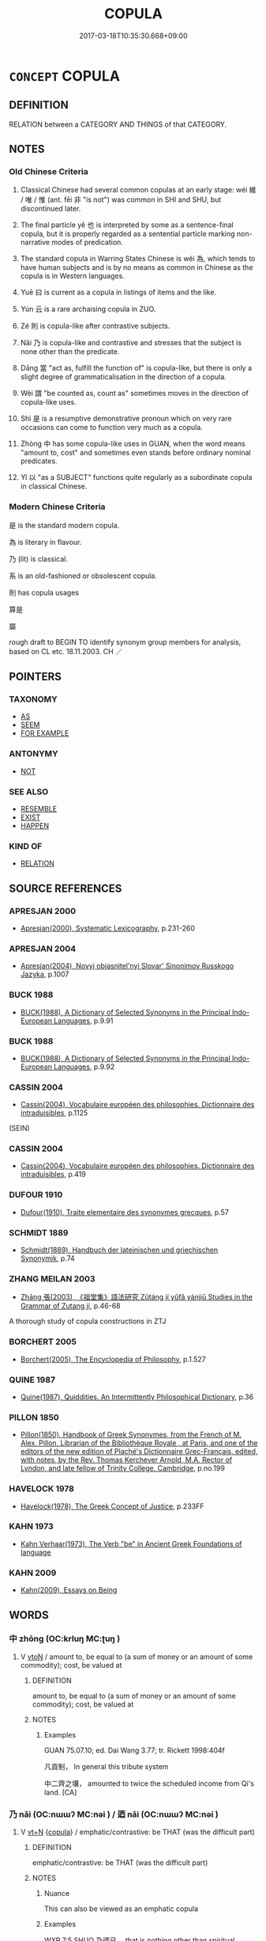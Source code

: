 # -*- mode: mandoku-tls-view -*-
#+TITLE: COPULA
#+DATE: 2017-03-18T10:35:30.668+09:00        
#+STARTUP: content
* =CONCEPT= COPULA
:PROPERTIES:
:CUSTOM_ID: uuid-418ea48e-b91f-4303-8076-be3ca87f9da5
:TR_ZH: 繫詞
:TR_OCH: 維
:END:
** DEFINITION

RELATION between a CATEGORY AND THINGS of that CATEGORY.

** NOTES

*** Old Chinese Criteria
1. Classical Chinese had several common copulas at an early stage: wéi 維 / 唯 / 惟 (ant. fēi 非 "is not") was common in SHI and SHU, but discontinued later.

2. The final particle yě 也 is interpreted by some as a sentence-final copula, but it is properly regarded as a sentential particle marking non-narrative modes of predication.

3. The standard copula in Warring States Chinese is wéi 為, which tends to have human subjects and is by no means as common in Chinese as the copula is in Western languages.

4. Yuē 曰 is current as a copula in listings of items and the like.

5. Yún 云 is a rare archaising copula in ZUO.

6. Zé 則 is copula-like after contrastive subjects.

7. Nǎi 乃 is copula-like and contrastive and stresses that the subject is none other than the predicate.

8. Dāng 當 "act as, fulfill the function of" is copula-like, but there is only a slight degree of grammaticalisation in the direction of a copula.

9. Wèi 謂 "be counted as, count as" sometimes moves in the direction of copula-like uses.

10. Shì 是 is a resumptive demonstrative pronoun which on very rare occasions can come to function very much as a copula.

11. Zhòng 中 has some copula-like uses in GUAN, when the word means "amount to, cost" and sometimes even stands before ordinary nominal predicates.

12. Yǐ 以 "as a SUBJECT" functions quite regularly as a subordinate copula in classical Chinese.

*** Modern Chinese Criteria
是 is the standard modern copula.

為 is literary in flavour.

乃 (lit) is classical.

系 is an old-fashioned or obsolescent copula.

則 has copula usages

算是

屬

rough draft to BEGIN TO identify synonym group members for analysis, based on CL etc. 18.11.2003. CH ／

** POINTERS
*** TAXONOMY
 - [[tls:concept:AS][AS]]
 - [[tls:concept:SEEM][SEEM]]
 - [[tls:concept:FOR EXAMPLE][FOR EXAMPLE]]

*** ANTONYMY
 - [[tls:concept:NOT][NOT]]

*** SEE ALSO
 - [[tls:concept:RESEMBLE][RESEMBLE]]
 - [[tls:concept:EXIST][EXIST]]
 - [[tls:concept:HAPPEN][HAPPEN]]

*** KIND OF
 - [[tls:concept:RELATION][RELATION]]

** SOURCE REFERENCES
*** APRESJAN 2000
 - [[cite:APRESJAN-2000][Apresjan(2000), Systematic Lexicography]], p.231-260

*** APRESJAN 2004
 - [[cite:APRESJAN-2004][Apresjan(2004), Novyj objasnitel'nyj Slovar' Sinonimov Russkogo Jazyka]], p.1007

*** BUCK 1988
 - [[cite:BUCK-1988][BUCK(1988), A Dictionary of Selected Synonyms in the Principal Indo-European Languages]], p.9.91

*** BUCK 1988
 - [[cite:BUCK-1988][BUCK(1988), A Dictionary of Selected Synonyms in the Principal Indo-European Languages]], p.9.92

*** CASSIN 2004
 - [[cite:CASSIN-2004][Cassin(2004), Vocabulaire européen des philosophies. Dictionnaire des intraduisibles]], p.1125
 (SEIN)
*** CASSIN 2004
 - [[cite:CASSIN-2004][Cassin(2004), Vocabulaire européen des philosophies. Dictionnaire des intraduisibles]], p.419

*** DUFOUR 1910
 - [[cite:DUFOUR-1910][Dufour(1910), Traite elementaire des synonymes grecques]], p.57

*** SCHMIDT 1889
 - [[cite:SCHMIDT-1889][Schmidt(1889), Handbuch der lateinischen und griechischen Synonymik]], p.74

*** ZHANG MEILAN 2003
 - [[cite:ZHANG-MEILAN-2003][Zhāng 張(2003), 《祖堂集》語法研究 Zǔtáng jí yǔfǎ yánjiū Studies in the Grammar of Zutang ji]], p.46-68


A thorough study of copula constructions in ZTJ

*** BORCHERT 2005
 - [[cite:BORCHERT-2005][Borchert(2005), The Encyclopedia of Philosophy]], p.1.527

*** QUINE 1987
 - [[cite:QUINE-1987][Quine(1987), Quiddities. An Intermittently Philosophical Dictionary]], p.36

*** PILLON 1850
 - [[cite:PILLON-1850][Pillon(1850), Handbook of Greek Synonymes, from the French of M. Alex. Pillon, Librarian of the Bibliothèque Royale , at Paris, and one of the editors of the new edition of Plaché's Dictionnaire Grec-Français, edited, with notes, by the Rev. Thomas Kerchever Arnold, M.A. Rector of Lyndon, and late fellow of Trinity College, Cambridge]], p.no.199

*** HAVELOCK 1978
 - [[cite:HAVELOCK-1978][Havelock(1978), The Greek Concept of Justice]], p.233FF

*** KAHN 1973
 - [[cite:KAHN-1973][Kahn Verhaar(1973), The Verb "be" in Ancient Greek Foundations of language]]
*** KAHN 2009
 - [[cite:KAHN-2009][Kahn(2009), Essays on Being]]
** WORDS
   :PROPERTIES:
   :VISIBILITY: children
   :END:
*** 中 zhōng (OC:krluŋ MC:ʈuŋ )
:PROPERTIES:
:CUSTOM_ID: uuid-e9dbd9dd-1601-40d4-90a5-f5b78ad201f6
:Char+: 中(2,3/4) 
:GY_IDS+: uuid-d54c0f55-4499-4b3a-a808-4d48f39d29b7
:PY+: zhōng     
:OC+: krluŋ     
:MC+: ʈuŋ     
:END: 
**** V [[tls:syn-func::#uuid-fbfb2371-2537-4a99-a876-41b15ec2463c][vtoN]] / amount to, be equal to (a sum of money or an amount of some commodity); cost, be valued at
:PROPERTIES:
:CUSTOM_ID: uuid-21496902-2329-4392-a36c-107cd738957e
:WARRING-STATES-CURRENCY: 3
:END:
****** DEFINITION

amount to, be equal to (a sum of money or an amount of some commodity); cost, be valued at

****** NOTES

******* Examples
GUAN 75.07.10; ed. Dai Wang 3.77; tr. Rickett 1998:404f

 凡貢制， In general this tribute system 

 中二齊之壤， amounted to twice the scheduled income from Qi's land. [CA]

*** 乃 nǎi (OC:nɯɯʔ MC:nəi ) / 迺 nǎi (OC:nɯɯʔ MC:nəi )
:PROPERTIES:
:CUSTOM_ID: uuid-d3a10e05-b980-49d0-a5c7-0f33138acee6
:Char+: 乃(4,1/2) 
:Char+: 迺(162,6/10) 
:GY_IDS+: uuid-c2a874a5-484c-427c-9eda-9751bd03d05f
:PY+: nǎi     
:OC+: nɯɯʔ     
:MC+: nəi     
:GY_IDS+: uuid-3730f82e-1781-453b-8498-1f034f756ee1
:PY+: nǎi     
:OC+: nɯɯʔ     
:MC+: nəi     
:END: 
**** V [[tls:syn-func::#uuid-c87f5e8b-6512-404d-84b2-9e99a85aa28e][vt+N]] {[[tls:sem-feat::#uuid-52f9b87c-5688-4b46-b992-a5fb0bf27fb9][copula]]} / emphatic/contrastive: be THAT (was the difficult part)
:PROPERTIES:
:CUSTOM_ID: uuid-0b298dc2-5997-4f22-9723-d04dcbb0f894
:WARRING-STATES-CURRENCY: 4
:END:
****** DEFINITION

emphatic/contrastive: be THAT (was the difficult part)

****** NOTES

******* Nuance
This can also be viewed as an emphatic copula

******* Examples
WXP 7:5 SHUO 乃德已。 that is nothing other than spiritual power0[CA]

**** V [[tls:syn-func::#uuid-c87f5e8b-6512-404d-84b2-9e99a85aa28e][vt+N]] {[[tls:sem-feat::#uuid-52f9b87c-5688-4b46-b992-a5fb0bf27fb9][copula]]} / be none other than N(PRED)
:PROPERTIES:
:CUSTOM_ID: uuid-bc3c5ce9-0fd4-4c00-9ec3-d857fb76a21d
:WARRING-STATES-CURRENCY: 3
:END:
****** DEFINITION

be none other than N(PRED)

****** NOTES

*** 也 yě (OC:lalʔ MC:jɣɛ )
:PROPERTIES:
:CUSTOM_ID: uuid-be84e9e9-5076-4ed6-940a-388ea3f1fe92
:Char+: 也(5,2/3) 
:GY_IDS+: uuid-208b48d4-5b38-4edb-8418-80f4dcff11e3
:PY+: yě     
:OC+: lalʔ     
:MC+: jɣɛ     
:END: 
*** 云 yún (OC:ɢun MC:ɦi̯un )
:PROPERTIES:
:CUSTOM_ID: uuid-57ac0da2-2ac4-49c0-8053-84c09801caf1
:Char+: 云(7,2/4) 
:GY_IDS+: uuid-32021026-3e9b-46d7-967b-a3563b36310b
:PY+: yún     
:OC+: ɢun     
:MC+: ɦi̯un     
:END: 
**** V [[tls:syn-func::#uuid-c87f5e8b-6512-404d-84b2-9e99a85aa28e][vt+N]] {[[tls:sem-feat::#uuid-52f9b87c-5688-4b46-b992-a5fb0bf27fb9][copula]]} / be
:PROPERTIES:
:CUSTOM_ID: uuid-b444a1cf-fd74-4559-af22-bdf1b27aa4df
:WARRING-STATES-CURRENCY: 1
:END:
****** DEFINITION

be

****** NOTES

******* Examples
ZUO Xi 15.4 (645 B.C.); Ya2ng Bo2ju4n 354; Wa2ng Sho3uqia1n et al. 248; tr. Watson 1989:31

 歲云秋矣， The year is now in the season of autumn.[CA]

*** 以 yǐ (OC:k-lɯʔ MC:jɨ )
:PROPERTIES:
:CUSTOM_ID: uuid-d7d85571-2896-414f-bf5a-9c974522da14
:Char+: 以(9,3/5) 
:GY_IDS+: uuid-4a877402-3023-41b9-8e4b-e2d63ebfa81c
:PY+: yǐ     
:OC+: k-lɯʔ     
:MC+: jɨ     
:END: 
**** V [[tls:syn-func::#uuid-b8ac60f5-afa7-4bca-925c-c6f6a1ba2476][vt+N.adV]] {[[tls:sem-feat::#uuid-52f9b87c-5688-4b46-b992-a5fb0bf27fb9][copula]]} / as a (e.g. single ruler to govern many subjects) (to V)
:PROPERTIES:
:CUSTOM_ID: uuid-55d93838-aad4-4051-9aa3-60731484cb91
:WARRING-STATES-CURRENCY: 4
:END:
****** DEFINITION

as a (e.g. single ruler to govern many subjects) (to V)

****** NOTES

******* Examples
LH 1; Liu 1990:1; Beida; Yang 1999:xxx; Zheng 1999: xxx; Guizhou 1998: xxx; tr. Forke 1: 3

 或以大才從於小才； in other cases, men of great talent follow the path of men of slight talent;[CA]

*** 作 zuò (OC:tsaaɡs MC:tsuo̝ ) / 作 zuò (OC:tsaals MC:tsɑ ) / 作 zuò (OC:tsaaɡ MC:tsɑk )
:PROPERTIES:
:CUSTOM_ID: uuid-d10aa327-3b22-435c-818f-ff4fa8427792
:Char+: 作(9,5/7) 
:Char+: 作(9,5/7) 
:Char+: 作(9,5/7) 
:GY_IDS+: uuid-c81a15c3-fcb3-4996-84e3-e5292c311a46
:PY+: zuò     
:OC+: tsaaɡs     
:MC+: tsuo̝     
:GY_IDS+: uuid-0ca6b132-b2ae-40a5-a2eb-0dae3e377c2c
:PY+: zuò     
:OC+: tsaals     
:MC+: tsɑ     
:GY_IDS+: uuid-9981b499-e76d-4584-b00b-bca7ffd09161
:PY+: zuò     
:OC+: tsaaɡ     
:MC+: tsɑk     
:END: 
**** V [[tls:syn-func::#uuid-c87f5e8b-6512-404d-84b2-9e99a85aa28e][vt+N]] {[[tls:sem-feat::#uuid-52f9b87c-5688-4b46-b992-a5fb0bf27fb9][copula]]} / become, come to be, come to act as, come to fill the role as
:PROPERTIES:
:CUSTOM_ID: uuid-e7e8edcd-74e4-4a78-a025-11df4caf919b
:WARRING-STATES-CURRENCY: 3
:END:
****** DEFINITION

become, come to be, come to act as, come to fill the role as

****** NOTES

**** V [[tls:syn-func::#uuid-c87f5e8b-6512-404d-84b2-9e99a85aa28e][vt+N]] / act as; be; be regarded as; have as attribute; have as feature
:PROPERTIES:
:CUSTOM_ID: uuid-a4c8fb6f-3b9a-417a-8437-f9216bfd361b
:END:
****** DEFINITION

act as; be; be regarded as; have as attribute; have as feature

****** NOTES

**** V [[tls:syn-func::#uuid-dd717b3f-0c98-4de8-bac6-2e4085805ef1][vt+V/0/]] {[[tls:sem-feat::#uuid-a24260a1-0410-4d64-acde-5967b1bef725][intensitive]]} / count as being V; be regarded as being V; become V
:PROPERTIES:
:CUSTOM_ID: uuid-4ee74e06-67b7-4b2a-aa04-4be42314c273
:END:
****** DEFINITION

count as being V; be regarded as being V; become V

****** NOTES

**** V [[tls:syn-func::#uuid-f918c0e3-c419-49f1-a5e9-443387ef0d67][vtoN1.postN2]] / N2 regarded as N1; N2 counted as being N1
:PROPERTIES:
:CUSTOM_ID: uuid-5293f9ba-e7ae-4096-a970-88fe1cb50af9
:END:
****** DEFINITION

N2 regarded as N1; N2 counted as being N1

****** NOTES

**** V [[tls:syn-func::#uuid-15d1678a-ea15-4e9c-a381-75b2f8531623][vtoN.postadV]] / V and become/be N   喚作
:PROPERTIES:
:CUSTOM_ID: uuid-9ea96a91-ee1a-4402-a3af-d81f97881e5f
:END:
****** DEFINITION

V and become/be N   喚作

****** NOTES

*** 係 xì (OC:keeɡs MC:kei )
:PROPERTIES:
:CUSTOM_ID: uuid-b1a1434b-1876-4f61-9348-3ad6a39d3ac9
:Char+: 係(9,7/9) 
:GY_IDS+: uuid-536ca9f0-9005-4627-b64e-0c2385d93ce6
:PY+: xì     
:OC+: keeɡs     
:MC+: kei     
:END: 
**** V [[tls:syn-func::#uuid-c87f5e8b-6512-404d-84b2-9e99a85aa28e][vt+N]] {[[tls:sem-feat::#uuid-d38862b4-ef7d-49c3-bf83-bbf15eea7fe5][disjunction]]} / CHRISTIAN CHINESE: be it N1 OR be it N2
:PROPERTIES:
:CUSTOM_ID: uuid-ba672b0f-df42-448c-8a18-b84b2acb18dd
:END:
****** DEFINITION

CHRISTIAN CHINESE: be it N1 OR be it N2

****** NOTES

*** 則 zé (OC:skɯɯɡ MC:tsək )
:PROPERTIES:
:CUSTOM_ID: uuid-bb09c8fb-f26c-4508-967c-804e7d55f64a
:Char+: 則(18,7/9) 
:GY_IDS+: uuid-5091e606-89b0-4628-8f27-38ab1d7dacc5
:PY+: zé     
:OC+: skɯɯɡ     
:MC+: tsək     
:END: 
****  [[tls:syn-func::#uuid-e95856d3-98ac-406d-8c1e-b06b251e0011][padS.postN{TOP}]] {[[tls:sem-feat::#uuid-03d40aba-0460-467e-a915-123812b348a5][contrastive]]} / as for the N, S applies 則君地生焉
:PROPERTIES:
:CUSTOM_ID: uuid-601071ae-a16f-4ae2-92cc-fee28ebf5e6a
:END:
****** DEFINITION

as for the N, S applies 則君地生焉

****** NOTES

**** P [[tls:syn-func::#uuid-02ea996e-b723-4e17-bb7c-4956bd4873d9][padV.postN{SUBJ}]] {[[tls:sem-feat::#uuid-03d40aba-0460-467e-a915-123812b348a5][contrastive]]} / contrastive particle after subject: 我則不德"it was our party that was less than virtuous"
:PROPERTIES:
:CUSTOM_ID: uuid-2702b442-a12b-4b65-9d81-9eafe437f452
:WARRING-STATES-CURRENCY: 3
:END:
****** DEFINITION

contrastive particle after subject: 我則不德"it was our party that was less than virtuous"

****** NOTES

******* Nuance
Contrastive copula.

******* Examples
ZUO Xuan 12.2.29 (597 B.C.); Ya2ng Bo2ju4n 731; Wa2ng Sho3uqia1n 534; tr. Watson 1989:91; revised tr. CH 

 我則不德， Now it is our party who have been less than virtuous[CA]

**** P [[tls:syn-func::#uuid-02ea996e-b723-4e17-bb7c-4956bd4873d9][padV.postN{SUBJ}]] {[[tls:sem-feat::#uuid-a24260a1-0410-4d64-acde-5967b1bef725][intensitive]]} / intensifying particle after subject: "is indeed" [DS]
:PROPERTIES:
:CUSTOM_ID: uuid-2b8bfc2a-6e71-4239-a3ff-5697decfed6e
:END:
****** DEFINITION

intensifying particle after subject: "is indeed" [DS]

****** NOTES

**** V [[tls:syn-func::#uuid-fbfb2371-2537-4a99-a876-41b15ec2463c][vtoN]] {[[tls:sem-feat::#uuid-52f9b87c-5688-4b46-b992-a5fb0bf27fb9][copula]]} / be, refer to, be the same as, be an equivalent of (as copula often expressing identity)
:PROPERTIES:
:CUSTOM_ID: uuid-6ad26e7a-1588-4e85-87f2-2a958acc64bf
:END:
****** DEFINITION

be, refer to, be the same as, be an equivalent of (as copula often expressing identity)

****** NOTES

*** 即 jí (OC:tsɯɡ MC:tsɨk )
:PROPERTIES:
:CUSTOM_ID: uuid-4a3a3f40-3f47-4a81-977e-18d83c167a8e
:Char+: 即(26,5/7) 
:GY_IDS+: uuid-9c207839-c526-42a5-bbd1-48637a0927c8
:PY+: jí     
:OC+: tsɯɡ     
:MC+: tsɨk     
:END: 
**** SOURCE REFERENCES
***** ANDERL 2004B
 - [[cite:ANDERL-2004B][Anderl(2004), Studies in the Language of Zǔtáng jí 祖堂集]], p.475-477


Seemingly ji2 即 can function independently similar to a copula, 'be the same as' in the 

pattern VP(X) + ji2 即 (COP) + VP(Y):



ZTJ 1.106,01; WU: 64

“會即不會，

hui4 ji2 bu4 hui4

understand/COP?/NEG/understand

"To understand is the same as not to understand 

疑即不疑。” 

yi2 ji2 bu4 yi2

doubt/COP?/NEG/doubt

and to doubt is the same as not to doubt."



Pattern ji2 即 (COP) + NP(X) + ji2 即 (COP) + NP(Y) "NP(X) is the same as NP(Y)"



ZTJ 1.119; WU: 74

“即心即佛。”

ji2 xi1n ji2 fo2

COP/mind/COP/buddha 

"This very mind is the Buddha."



Is there any difference of the phrase above to the phrase shi4 xi1n shi4 Fo2 是心是佛? (ZTJ 1.078; WU: 50)

Syntactically the following phrase is much clearer: 

zi4 xi1n shi4 Fo2 自心是佛 "[one's] own mind is Buddha" (ZTJ 1.096; WU: 59)

The phrase has the pattern NP + COP + NP. To make the matter even more complicated there are also the following phrases:

即心是佛 "This very mind is the Buddha" (ZTJ 1.132; WU: 81)

此心即是佛心 "This mind [of yours] is the very Buddha-mind." (ZTJ 4.033; WU: 304) 

Judging from the contexts of the above phrases, the meanings seem to be identical. It does not seem likely that the speaker/narrator wants to convey any subtle semantic differences by using these various constructions. The message is the same: one掇 own mind is nothing else than the mind of the Buddha (i.e. there is no need to search for an external Buddha). Are all those examples above merely cases of variatio?1276 The examples are semantically identical but syntactically different. 

There are the following constructions: 

NP + COP + NP (自心是佛)

NP + COP-COP + NP (此心即是佛心) 

NPRO.DEM + NP + COP + NP (是心是佛)1277

But what about the phrase 即心是佛? 

Ji2 is not common as demonstrative pronoun but the structure is identical to the phrase 是心是佛. One possible explanation for this phenomenon is that ji2 即, after having become commonly used as copula functioning similar to shi4, occasionally also filled other functions of shi4 (like the one of a demonstrative pronoun). Maybe this is a strange case of analogy. [However, there remain many questions (of course also the problem concerning the relationship between demonstrative shi4 and copula shi4) which cannot be treated here sufficiently. But I think that variatio probably plays an important role in the usage of different copula constructions. ]



Pattern ji2 即 (COP) + NP(X) + shi4 是 (COP) + NP(Y) 'NP(X) is the same as NP(Y)'



ZTJ 1.092; WU: 58

”今居韶州曹溪山， 'He now dwells at Mt. Ca2oxi1 in Sha2o province,

示悟眾生即心是佛。“ instructing and enlightening the living beings to the fact that the very mind is the Buddha.'



Pattern NP(X) + ji2 即 (COP) + NP(Y) + shi4 是 (COP) 'NP(X) is NP(Y)'



Here an interpretation of ji2 as conjuction preceding the subject is possible:

ZTJ 1.102; WU: 62

“欲識四祖， 'If you want to get to know the Fourth Patriarch -

即吾身是。” 

ji2 wu2-she1n shi4

CONJ?/NPRO1SG/body/COP

that's who I am.'



However, the example below makes the above interpretation as conjunction doubtful because ji2 cannot be interpreted in this way in the following structurally identical example:

1134) ZTJ 4.085,06; WU: 335

“如何是佛？” "How is Buddha?"

馬師云： Master Ma3[zu3]4 said:

“即汝心是。” "He is nothing else than your mind/[He] is your very mind."

**** V [[tls:syn-func::#uuid-14f919a2-1f54-4dce-9660-f01f6d136a7e][vt{COP}+N1.vt{COP}+N2]] {[[tls:sem-feat::#uuid-5ae85a4e-5823-417b-b04f-58d7d9f263f5][emphatic]]} / 即+N1+即+N2: it is N1 which is N2 > the very N1 is N2, N1 is identical with N2
:PROPERTIES:
:CUSTOM_ID: uuid-bff1908d-d747-483e-a956-c1c2ac31b8d7
:END:
****** DEFINITION

即+N1+即+N2: it is N1 which is N2 > the very N1 is N2, N1 is identical with N2

****** NOTES

**** V [[tls:syn-func::#uuid-c87f5e8b-6512-404d-84b2-9e99a85aa28e][vt+N]] {[[tls:sem-feat::#uuid-52f9b87c-5688-4b46-b992-a5fb0bf27fb9][copula]]} / be, be like
:PROPERTIES:
:CUSTOM_ID: uuid-08adc76a-1a25-4be5-96ac-f3bca82abc5d
:END:
****** DEFINITION

be, be like

****** NOTES

**** V [[tls:syn-func::#uuid-fbfb2371-2537-4a99-a876-41b15ec2463c][vtoN]] {[[tls:sem-feat::#uuid-23be292a-ae29-42d0-930f-4c4e2cbd53b9][identical]]} / to be none other than 即+NP+是
:PROPERTIES:
:CUSTOM_ID: uuid-6f857872-5e59-41d2-ac98-d4e88fd2401a
:END:
****** DEFINITION

to be none other than 即+NP+是

****** NOTES

*** 叀 
:PROPERTIES:
:CUSTOM_ID: uuid-9ff74d5b-4879-41aa-8126-3dc3caf07292
:Char+: 叀(28,6/8) 
:END: 
****  [[tls:syn-func::#uuid-c9ed9425-b8d6-4d8f-8d5c-9383afa9f579][vt0+N.adS]] / OBI: It should be/is at the time N that S;
:PROPERTIES:
:CUSTOM_ID: uuid-2651b602-9ad2-41a2-b6f4-3603d1689b0f
:END:
****** DEFINITION

OBI: It should be/is at the time N that S;

****** NOTES

****  [[tls:syn-func::#uuid-4d2096c6-3f6a-4963-84cb-b97faab67010][vt0+N.+V]] / OBI: It is N that should V or V-s
:PROPERTIES:
:CUSTOM_ID: uuid-78006290-7a94-4295-a47b-15248cc164c9
:END:
****** DEFINITION

OBI: It is N that should V or V-s

****** NOTES

**** V [[tls:syn-func::#uuid-c87f5e8b-6512-404d-84b2-9e99a85aa28e][vt+N]] / be N (emphatic)
:PROPERTIES:
:CUSTOM_ID: uuid-a26659ef-cdf8-495c-ac8e-b33299ad1fc6
:END:
****** DEFINITION

be N (emphatic)

****** NOTES

****  [[tls:syn-func::#uuid-b9ce2441-6406-49e9-aaf8-55ddc7da5691][vt+N{OBJ}(.adVt)]] / it is the N that the SUBJECT Vt-s
:PROPERTIES:
:CUSTOM_ID: uuid-93b1479d-6e5b-4bc0-bcf9-25b5e50499de
:END:
****** DEFINITION

it is the N that the SUBJECT Vt-s

****** NOTES

**** P [[tls:syn-func::#uuid-02ea996e-b723-4e17-bb7c-4956bd4873d9][padV.postN{SUBJ}]] {[[tls:sem-feat::#uuid-5ae85a4e-5823-417b-b04f-58d7d9f263f5][emphatic]]} / It is the SUBJECT that V-s
:PROPERTIES:
:CUSTOM_ID: uuid-a124b067-1de1-4219-92f1-2c4e62f4891a
:END:
****** DEFINITION

It is the SUBJECT that V-s

****** NOTES

*** 名 míng (OC:meŋ MC:miɛŋ )
:PROPERTIES:
:CUSTOM_ID: uuid-8c463b23-d36a-49bd-a353-c7e7ee4d09e6
:Char+: 名(30,3/6) 
:GY_IDS+: uuid-77602c86-40da-4f12-85e3-aa0b39b57181
:PY+: míng     
:OC+: meŋ     
:MC+: miɛŋ     
:END: 
**** V [[tls:syn-func::#uuid-a88373b1-e226-4598-9cb9-30a862b45b9f][vtoN1.postadN2]] / be called>  who is called; who is known known as
:PROPERTIES:
:CUSTOM_ID: uuid-7f6e8630-1c4c-45ae-be64-ebdbb53d11ab
:END:
****** DEFINITION

be called>  who is called; who is known known as

****** NOTES

*** 惟 wéi (OC:k-lul MC:ji ) / 唯 wéi (OC:k-lul MC:ji ) / 隹 zhuī (OC:kljul MC:tɕi )
:PROPERTIES:
:CUSTOM_ID: uuid-68105924-889e-4ec5-980d-4f8869aea799
:Char+: 惟(61,8/11) 
:Char+: 唯(30,8/11) 
:Char+: 隹(172,0/8) 
:GY_IDS+: uuid-f940ab13-99ad-4f21-a27e-217dbe012fc5
:PY+: wéi     
:OC+: k-lul     
:MC+: ji     
:GY_IDS+: uuid-da888da1-0d6e-4d5c-a711-60c1c713d85b
:PY+: wéi     
:OC+: k-lul     
:MC+: ji     
:GY_IDS+: uuid-ffc2b7e9-92cc-4c70-8708-127aad6e9727
:PY+: zhuī     
:OC+: kljul     
:MC+: tɕi     
:END: 
**** V [[tls:syn-func::#uuid-c87f5e8b-6512-404d-84b2-9e99a85aa28e][vt+N]] {[[tls:sem-feat::#uuid-52f9b87c-5688-4b46-b992-a5fb0bf27fb9][copula]]} / come to occur at (a certain time)
:PROPERTIES:
:CUSTOM_ID: uuid-b3f791bb-c873-4046-9e74-712489d09d01
:END:
****** DEFINITION

come to occur at (a certain time)

****** NOTES

**** V [[tls:syn-func::#uuid-553fd5b8-d1c8-46d6-89e8-af5a78fa7474][vt+N{SUBJ}.+V{PRED}]] / OBI: be (the SUBJECT which PREDICATES); be the only N who Vs
:PROPERTIES:
:CUSTOM_ID: uuid-31fa22a2-71de-433e-b99c-7db3b1ee43f8
:END:
****** DEFINITION

OBI: be (the SUBJECT which PREDICATES); be the only N who Vs

****** NOTES

**** V [[tls:syn-func::#uuid-c87f5e8b-6512-404d-84b2-9e99a85aa28e][vt+N]] / be N; be N (and none/nothing else)
:PROPERTIES:
:CUSTOM_ID: uuid-2f0af914-4522-4397-bd50-a2da935d4b81
:END:
****** DEFINITION

be N; be N (and none/nothing else)

****** NOTES

****  [[tls:syn-func::#uuid-6f791132-595b-41b5-b70e-461240d31be3][vt0+N.+V/0/]] / it is N that Vs
:PROPERTIES:
:CUSTOM_ID: uuid-d672a09f-fbdc-498e-a4a6-7e76a37a7bd5
:END:
****** DEFINITION

it is N that Vs

****** NOTES

**** V [[tls:syn-func::#uuid-31a92ee6-edc4-4f8b-847c-62f273536fa0][vtpostVt{NEG}]] / be
:PROPERTIES:
:CUSTOM_ID: uuid-2e1320e6-d645-431c-a692-40daa683bc6a
:END:
****** DEFINITION

be

****** NOTES

****  [[tls:syn-func::#uuid-b37b6a61-1584-4cf6-931a-80f9f018d1e1][vt+N.postNPab{S}]] / signify
:PROPERTIES:
:CUSTOM_ID: uuid-93fc40f5-9182-474f-91f6-f4cbb4381e5a
:END:
****** DEFINITION

signify

****** NOTES

**** V [[tls:syn-func::#uuid-dd717b3f-0c98-4de8-bac6-2e4085805ef1][vt+V/0/]] / be the one who V-s
:PROPERTIES:
:CUSTOM_ID: uuid-879825b5-a0d2-44a2-a217-de02a85fef32
:END:
****** DEFINITION

be the one who V-s

****** NOTES

*** 必 bì (OC:piɡ MC:pit )
:PROPERTIES:
:CUSTOM_ID: uuid-0454a8c0-e91e-478b-b0f8-fd82b82c173c
:Char+: 必(61,1/4) 
:GY_IDS+: uuid-25996ba8-1e36-4438-8c90-d9a399341f8e
:PY+: bì     
:OC+: piɡ     
:MC+: pit     
:END: 
**** V [[tls:syn-func::#uuid-27fd0640-6a82-4b7b-b7b0-43fe6137ffb6][vadN{PRED}]] / have to be
:PROPERTIES:
:CUSTOM_ID: uuid-374e3cc0-4943-4edf-a3e5-a02df0897fc1
:END:
****** DEFINITION

have to be

****** NOTES

*** 成 chéng (OC:djeŋ MC:dʑiɛŋ )
:PROPERTIES:
:CUSTOM_ID: uuid-4f941180-679e-479b-891e-c35df386086f
:Char+: 成(62,2/7) 
:GY_IDS+: uuid-267730e0-be39-4e07-8516-1f546c7c591b
:PY+: chéng     
:OC+: djeŋ     
:MC+: dʑiɛŋ     
:END: 
*** 是 shì (OC:ɡljeʔ MC:dʑiɛ )
:PROPERTIES:
:CUSTOM_ID: uuid-8351c92f-4fc5-4c90-a053-5a30f1dbdb0c
:Char+: 是(72,5/9) 
:GY_IDS+: uuid-4342b9fe-7e09-40cb-ad1a-fbf479505d5f
:PY+: shì     
:OC+: ɡljeʔ     
:MC+: dʑiɛ     
:END: 
**** N [[tls:syn-func::#uuid-74ace9ce-3be4-452c-8c91-2323adc6186f][npro]] {[[tls:sem-feat::#uuid-52f9b87c-5688-4b46-b992-a5fb0bf27fb9][copula]]} / is this (compare 是也): becomes emphatic postposed copula
:PROPERTIES:
:CUSTOM_ID: uuid-61de403a-4031-430e-8e80-c350038511d0
:END:
****** DEFINITION

is this (compare 是也): becomes emphatic postposed copula

****** NOTES

**** V [[tls:syn-func::#uuid-9ad59b61-f38f-4a76-8527-96514af5f495][vt(+N)]] / be the contextually determiate N
:PROPERTIES:
:CUSTOM_ID: uuid-e998a423-b8f9-45f1-be90-24acbd8dfd1d
:END:
****** DEFINITION

be the contextually determiate N

****** NOTES

**** V [[tls:syn-func::#uuid-c87f5e8b-6512-404d-84b2-9e99a85aa28e][vt+N]] / be
:PROPERTIES:
:CUSTOM_ID: uuid-e55b85d5-9849-4c59-9db5-b58df380c087
:WARRING-STATES-CURRENCY: 2
:END:
****** DEFINITION

be

****** NOTES

**** V [[tls:syn-func::#uuid-e7635ba3-c025-4704-93f0-ca28bd0b146f][vt+N1.+Vt+N2]] {[[tls:sem-feat::#uuid-3956b329-85df-4d4d-b1be-e6bd70198afe][alternative]]} / is it N1 or is it N2?
:PROPERTIES:
:CUSTOM_ID: uuid-62988990-ef46-4cca-ba06-f5c7af0734e9
:END:
****** DEFINITION

is it N1 or is it N2?

****** NOTES

**** V [[tls:syn-func::#uuid-2037d19a-5025-47a3-8213-544eb032a437][vt+npro.adN]] {[[tls:sem-feat::#uuid-a24260a1-0410-4d64-acde-5967b1bef725][intensitive]]} / intensifying copula preceding certain pronouns in adnominal position, sometimes used contrastive: 是...
:PROPERTIES:
:CUSTOM_ID: uuid-3cb785f6-f7fb-4177-befa-4ae12c0ac0f2
:END:
****** DEFINITION

intensifying copula preceding certain pronouns in adnominal position, sometimes used contrastive: 是我+N1...是你+N2...

****** NOTES

**** V [[tls:syn-func::#uuid-17fcb234-7c76-43e1-9e52-47db48459008][vt+npro.adV]] {[[tls:sem-feat::#uuid-a24260a1-0410-4d64-acde-5967b1bef725][intensitive]]} / intensifying copula preceding certain pronouns, since the intensifying function is often neutralize...
:PROPERTIES:
:CUSTOM_ID: uuid-44e4a586-aafd-4288-b133-776ad00735e1
:END:
****** DEFINITION

intensifying copula preceding certain pronouns, since the intensifying function is often neutralized, 是 is sometimes also regarded as prefix (however, the copula function of 是 is in most cases evident); this function appeared during the Tang(e.g. 是誰，是你，是我，是他，是底，是物)

****** NOTES

**** V [[tls:syn-func::#uuid-dd717b3f-0c98-4de8-bac6-2e4085805ef1][vt+V/0/]] {[[tls:sem-feat::#uuid-a24260a1-0410-4d64-acde-5967b1bef725][intensitive]]} / be V-ing, be of the V kind
:PROPERTIES:
:CUSTOM_ID: uuid-16db1a78-8b18-4bf5-9bd1-590a4af361de
:END:
****** DEFINITION

be V-ing, be of the V kind

****** NOTES

**** V [[tls:syn-func::#uuid-dd717b3f-0c98-4de8-bac6-2e4085805ef1][vt+V/0/]] {[[tls:sem-feat::#uuid-3956b329-85df-4d4d-b1be-e6bd70198afe][alternative]]} / copula as marker of an alternative/disjunction question: 是 A 是 B? Is it A or is it B  是一是二？
:PROPERTIES:
:CUSTOM_ID: uuid-4375bd34-1177-4779-a2ed-70caeb9972cd
:END:
****** DEFINITION

copula as marker of an alternative/disjunction question: 是 A 是 B? Is it A or is it B 

 是一是二？

****** NOTES

**** V [[tls:syn-func::#uuid-dd717b3f-0c98-4de8-bac6-2e4085805ef1][vt+V/0/]] {[[tls:sem-feat::#uuid-d99ae971-35b1-48eb-8a45-a21dde414945][V=passive]]} / be V-ed
:PROPERTIES:
:CUSTOM_ID: uuid-0d6f3d44-b6e0-43ce-8c15-59edfacb4dbd
:END:
****** DEFINITION

be V-ed

****** NOTES

**** V [[tls:syn-func::#uuid-fbfb2371-2537-4a99-a876-41b15ec2463c][vtoN]] {[[tls:sem-feat::#uuid-52f9b87c-5688-4b46-b992-a5fb0bf27fb9][copula]]} / would be
:PROPERTIES:
:CUSTOM_ID: uuid-81a3be2b-02f6-4387-8554-8e7c251c0e0a
:END:
****** DEFINITION

would be

****** NOTES

**** V [[tls:syn-func::#uuid-ccee9f93-d493-43f0-b41f-64aa72876a47][vtoS]] {[[tls:sem-feat::#uuid-a24260a1-0410-4d64-acde-5967b1bef725][intensitive]]} / emphatic copula, giving emphasis to a whole sentence: it is surely the case that... (often with emp...
:PROPERTIES:
:CUSTOM_ID: uuid-42f927b2-f7ba-4c26-b1a7-4b6460ea4430
:END:
****** DEFINITION

emphatic copula, giving emphasis to a whole sentence: it is surely the case that... (often with emphatic sentence final yě 也)

****** NOTES

*** 曰 yuē (OC:ɢʷad MC:ɦi̯ɐt )
:PROPERTIES:
:CUSTOM_ID: uuid-66e0b63a-c7b7-47c9-842d-36690aaad39a
:Char+: 曰(73,0/4) 
:GY_IDS+: uuid-c9c937e3-074a-464a-a478-e0b72fdba4b6
:PY+: yuē     
:OC+: ɢʷad     
:MC+: ɦi̯ɐt     
:END: 
****  [[tls:syn-func::#uuid-808611ff-2787-43f0-aa42-82ba73798ff8][vt+N1.postad N2]] / N2 being N1
:PROPERTIES:
:CUSTOM_ID: uuid-01dc4ad6-0932-4738-9941-53019d67ca7c
:END:
****** DEFINITION

N2 being N1

****** NOTES

**** V [[tls:syn-func::#uuid-c87f5e8b-6512-404d-84b2-9e99a85aa28e][vt+N]] {[[tls:sem-feat::#uuid-52f9b87c-5688-4b46-b992-a5fb0bf27fb9][copula]]} / be; be called; run as follows
:PROPERTIES:
:CUSTOM_ID: uuid-0aedd64a-6fcc-4321-9051-1b8c739ba4c1
:WARRING-STATES-CURRENCY: 3
:END:
****** DEFINITION

be; be called; run as follows

****** NOTES

******* Examples
HF 48.03:07; jiaoshi 155; jishi 1005; jiaozhu 647; shiping 1651

 翳曰詭， Hiding things is to deceive,

70 詭曰易。 to deceive is to change one's regular ways.[CA]

**** V [[tls:syn-func::#uuid-3eaef22c-6bef-4126-93dd-a81945be2058][vt+S]] / run as follows: S
:PROPERTIES:
:CUSTOM_ID: uuid-130fadbc-1a03-4485-b405-7d4c0acc0546
:END:
****** DEFINITION

run as follows: S

****** NOTES

*** 為 wéi (OC:ɢʷal MC:ɦiɛ )
:PROPERTIES:
:CUSTOM_ID: uuid-656c4fa4-395a-4450-a1d7-f93f9bed4770
:Char+: 為(86,5/9) 
:GY_IDS+: uuid-7dd1780c-ee9b-4eaa-af63-c42cb57baf50
:PY+: wéi     
:OC+: ɢʷal     
:MC+: ɦiɛ     
:END: 
**** V [[tls:syn-func::#uuid-c87f5e8b-6512-404d-84b2-9e99a85aa28e][vt+N]] / count as N, be Npr, be an N
:PROPERTIES:
:CUSTOM_ID: uuid-0105a3da-6294-4e25-a790-6b1e42cae371
:WARRING-STATES-CURRENCY: 3
:END:
****** DEFINITION

count as N, be Npr, be an N

****** NOTES

******* Examples
HF 28.02:02; jishi 508; jiaozhu 297; shiping 889

 桀為天子， Jie2 was an emperor,[CA]

**** V [[tls:syn-func::#uuid-c87f5e8b-6512-404d-84b2-9e99a85aa28e][vt+N]] {[[tls:sem-feat::#uuid-52f9b87c-5688-4b46-b992-a5fb0bf27fb9][copula]]} / have oneself VERBed
:PROPERTIES:
:CUSTOM_ID: uuid-9fb02573-f425-4ec9-84ef-a6a10ce13884
:WARRING-STATES-CURRENCY: 5
:END:
****** DEFINITION

have oneself VERBed

****** NOTES

**** V [[tls:syn-func::#uuid-c87f5e8b-6512-404d-84b2-9e99a85aa28e][vt+N]] {[[tls:sem-feat::#uuid-ee80ba53-f7eb-484d-b807-f36f9e0404a7][subjective]]} / be (to someone's mind)
:PROPERTIES:
:CUSTOM_ID: uuid-52c8b4a8-a039-4579-9227-a897a651b8dd
:END:
****** DEFINITION

be (to someone's mind)

****** NOTES

**** V [[tls:syn-func::#uuid-d39c062f-632d-4349-a7cf-422437313dcc][vt+Nm]] {[[tls:sem-feat::#uuid-952dfcdb-78b8-4e57-9d55-b1c8ef279d06][consist of]]} / consist of Nm
:PROPERTIES:
:CUSTOM_ID: uuid-b430264f-39dc-4908-b599-931304367edd
:END:
****** DEFINITION

consist of Nm

****** NOTES

**** V [[tls:syn-func::#uuid-dd717b3f-0c98-4de8-bac6-2e4085805ef1][vt+V/0/]] {[[tls:sem-feat::#uuid-52f9b87c-5688-4b46-b992-a5fb0bf27fb9][copula]]} / be definable as, count as V-ing
:PROPERTIES:
:CUSTOM_ID: uuid-b3385e0b-74df-47d4-a29c-3e2766bf1187
:WARRING-STATES-CURRENCY: 4
:END:
****** DEFINITION

be definable as, count as V-ing

****** NOTES

**** V [[tls:syn-func::#uuid-dd717b3f-0c98-4de8-bac6-2e4085805ef1][vt+V/0/]] {[[tls:sem-feat::#uuid-17037f08-315e-4fd7-9982-14c55a158404][V=comp]]} / be the most V; count as (the most) V 最為大
:PROPERTIES:
:CUSTOM_ID: uuid-b7c4afe9-6426-4047-afd3-1dfb3ada845d
:WARRING-STATES-CURRENCY: 3
:END:
****** DEFINITION

be the most V; count as (the most) V 最為大

****** NOTES

**** V [[tls:syn-func::#uuid-dd717b3f-0c98-4de8-bac6-2e4085805ef1][vt+V/0/]] {[[tls:sem-feat::#uuid-3956b329-85df-4d4d-b1be-e6bd70198afe][alternative]]} / 為...(為)...　is it V1 or V2 (marker of alternative/disjunctive questions) (see also 為當, 為复, and 為是 in...
:PROPERTIES:
:CUSTOM_ID: uuid-cc637859-d479-4551-9a59-255ca7091571
:END:
****** DEFINITION

為...(為)...　is it V1 or V2 (marker of alternative/disjunctive questions) (see also 為當, 為复, and 為是 in this function)

****** NOTES

**** V [[tls:syn-func::#uuid-ced04f27-6f22-4b3a-a2f4-fe609708340d][vtpostadV]] / verbal complement
:PROPERTIES:
:CUSTOM_ID: uuid-30d17bb8-aefd-4e71-9ebd-06cf809c02f1
:END:
****** DEFINITION

verbal complement

****** NOTES

*** 當 dāng (OC:taaŋ MC:tɑŋ )
:PROPERTIES:
:CUSTOM_ID: uuid-42743216-9201-4565-955a-95212ffca679
:Char+: 當(102,8/13) 
:GY_IDS+: uuid-4761ef26-92d1-497a-8a8d-7052c2b86ca2
:PY+: dāng     
:OC+: taaŋ     
:MC+: tɑŋ     
:END: 
**** V [[tls:syn-func::#uuid-dd717b3f-0c98-4de8-bac6-2e4085805ef1][vt+V/0/]] {[[tls:sem-feat::#uuid-d82256cd-a1c1-4a58-b15f-615a92237386][question]]} / copula marking subsequent interrogative sentences referring to the same topic
:PROPERTIES:
:CUSTOM_ID: uuid-3042d5fc-77a7-41f5-8073-0ffd74fb64c3
:END:
****** DEFINITION

copula marking subsequent interrogative sentences referring to the same topic

****** NOTES

**** V [[tls:syn-func::#uuid-f620b923-9ab0-4e40-bf5f-77351d61cbb6][vt+V{NUM}]] / semantically very weak copula-like verb preceding numerals
:PROPERTIES:
:CUSTOM_ID: uuid-9c94a7c3-18dd-46c7-b33d-e9e38b50c2be
:END:
****** DEFINITION

semantically very weak copula-like verb preceding numerals

****** NOTES

**** V [[tls:syn-func::#uuid-fbfb2371-2537-4a99-a876-41b15ec2463c][vtoN]] {[[tls:sem-feat::#uuid-52f9b87c-5688-4b46-b992-a5fb0bf27fb9][copula]]} / play the role of, be; function as
:PROPERTIES:
:CUSTOM_ID: uuid-48adc07c-c062-4a20-a35e-6b7ce62a51b5
:WARRING-STATES-CURRENCY: 3
:END:
****** DEFINITION

play the role of, be; function as

****** NOTES

******* Examples
HF 44.07:02; jiaoshi 235; jishi 919; jiaozhu 601; shiping 1527f

 有臣如此， If there are ministers like this

 雖當聖王尚恐奪之， then even a sage king will still be afraid to be deprived of his position,[CA]

*** 維 wéi (OC:k-lul MC:ji )
:PROPERTIES:
:CUSTOM_ID: uuid-2acc09dc-0c54-488f-ad2f-c7d6afbf17d2
:Char+: 維(120,8/14) 
:GY_IDS+: uuid-cd73dc35-7322-425b-8161-36b63618d82d
:PY+: wéi     
:OC+: k-lul     
:MC+: ji     
:END: 
**** V [[tls:syn-func::#uuid-c87f5e8b-6512-404d-84b2-9e99a85aa28e][vt+N]] {[[tls:sem-feat::#uuid-52f9b87c-5688-4b46-b992-a5fb0bf27fb9][copula]]} / to be  (only)
:PROPERTIES:
:CUSTOM_ID: uuid-c6f3ed71-92e1-44d9-8bc1-18554bed7aa5
:END:
****** DEFINITION

to be  (only)

****** NOTES

******* Examples
SHI 092.1 維予與女。 there are only you and I; [CA]

SHI 163.2 我馬維駒， 2. My horses are colts;

*** 謂 wèi (OC:ɢuds MC:ɦɨi )
:PROPERTIES:
:CUSTOM_ID: uuid-58a45c82-287a-43f1-ae6c-bcf6e70634d3
:Char+: 謂(149,9/16) 
:GY_IDS+: uuid-9990c2a1-0455-4bba-8bee-9ca94b7a97ce
:PY+: wèi     
:OC+: ɢuds     
:MC+: ɦɨi     
:END: 
**** V [[tls:syn-func::#uuid-c87f5e8b-6512-404d-84b2-9e99a85aa28e][vt+N]] {[[tls:sem-feat::#uuid-52f9b87c-5688-4b46-b992-a5fb0bf27fb9][copula]]} / be reckoned to be; be considered to be a matter ofbe called; be addressed as; be labeled as
:PROPERTIES:
:CUSTOM_ID: uuid-a1569e0b-e3d4-431d-9c7d-5ae053a8d7f6
:WARRING-STATES-CURRENCY: 3
:END:
****** DEFINITION

be reckoned to be; be considered to be a matter of

be called; be addressed as; be labeled as

****** NOTES

******* Examples
HF 44.01:01; jiaoshi 231; jishi 913; jiaozhu 595; shiping 1522; Liao 2.216; m489

 凡治之大者， In general the most important thing about government

 非謂其賞罰之當也。 is not that rewards and punishments are adequate.[CA]

*** 造 zào (OC:sɡuuʔ MC:dzɑu )
:PROPERTIES:
:CUSTOM_ID: uuid-86a28725-182c-4932-a345-44942b848709
:Char+: 造(162,7/11) 
:GY_IDS+: uuid-68cdab22-fbe1-497d-ab66-2003a9e87f51
:PY+: zào     
:OC+: sɡuuʔ     
:MC+: dzɑu     
:END: 
**** V [[tls:syn-func::#uuid-fbfb2371-2537-4a99-a876-41b15ec2463c][vtoN]] {[[tls:sem-feat::#uuid-52f9b87c-5688-4b46-b992-a5fb0bf27fb9][copula]]} / exist as, become, act as
:PROPERTIES:
:CUSTOM_ID: uuid-4f12d9be-5b47-496d-b6e5-19ee6d5d3ac2
:END:
****** DEFINITION

exist as, become, act as

****** NOTES

*** 乃是 nǎishì (OC:nɯɯʔ ɡljeʔ MC:nəi dʑiɛ )
:PROPERTIES:
:CUSTOM_ID: uuid-0bdb1b8a-11f5-4a73-be53-927319a10284
:Char+: 乃(4,1/2) 是(72,5/9) 
:GY_IDS+: uuid-c2a874a5-484c-427c-9eda-9751bd03d05f uuid-4342b9fe-7e09-40cb-ad1a-fbf479505d5f
:PY+: nǎi shì    
:OC+: nɯɯʔ ɡljeʔ    
:MC+: nəi dʑiɛ    
:END: 
**** V [[tls:syn-func::#uuid-09ad7864-29f1-412b-bd46-2c2354035898][VPt+N]] / be none other than; be very much an N
:PROPERTIES:
:CUSTOM_ID: uuid-f39e9bc5-030b-454f-a159-b1a1b2033e74
:END:
****** DEFINITION

be none other than; be very much an N

****** NOTES

*** 即是 jíshì (OC:tsɯɡ ɡljeʔ MC:tsɨk dʑiɛ )
:PROPERTIES:
:CUSTOM_ID: uuid-82e14627-ab2f-4231-bd3b-3e502ac965b1
:Char+: 即(26,5/7) 是(72,5/9) 
:GY_IDS+: uuid-9c207839-c526-42a5-bbd1-48637a0927c8 uuid-4342b9fe-7e09-40cb-ad1a-fbf479505d5f
:PY+: jí shì    
:OC+: tsɯɡ ɡljeʔ    
:MC+: tsɨk dʑiɛ    
:END: 
**** V [[tls:syn-func::#uuid-09ad7864-29f1-412b-bd46-2c2354035898][VPt+N]] {[[tls:sem-feat::#uuid-52f9b87c-5688-4b46-b992-a5fb0bf27fb9][copula]]} / emphatic copula construction: be exactly the same as, identical with
:PROPERTIES:
:CUSTOM_ID: uuid-75985414-3024-4ca2-b9fc-1835b8161068
:END:
****** DEFINITION

emphatic copula construction: be exactly the same as, identical with

****** NOTES

*** 即為 jíwéi (OC:tsɯɡ ɢʷal MC:tsɨk ɦiɛ )
:PROPERTIES:
:CUSTOM_ID: uuid-395ed2ae-2295-4726-a528-2af573bf61cd
:Char+: 即(26,5/7) 為(86,5/9) 
:GY_IDS+: uuid-9c207839-c526-42a5-bbd1-48637a0927c8 uuid-7dd1780c-ee9b-4eaa-af63-c42cb57baf50
:PY+: jí wéi    
:OC+: tsɯɡ ɢʷal    
:MC+: tsɨk ɦiɛ    
:END: 
**** V [[tls:syn-func::#uuid-09ad7864-29f1-412b-bd46-2c2354035898][VPt+N]] {[[tls:sem-feat::#uuid-52f9b87c-5688-4b46-b992-a5fb0bf27fb9][copula]]} / emphatic copula construction: be exactly the same as, be like, be the same as, be none other than
:PROPERTIES:
:CUSTOM_ID: uuid-398f4192-c347-45e7-940d-3c2ab01ebe0b
:END:
****** DEFINITION

emphatic copula construction: be exactly the same as, be like, be the same as, be none other than

****** NOTES

*** 名為 míngwéi (OC:meŋ ɢʷal MC:miɛŋ ɦiɛ )
:PROPERTIES:
:CUSTOM_ID: uuid-7e691ac0-b36c-42c9-a593-0f0291b43a84
:Char+: 名(30,3/6) 為(86,5/9) 
:GY_IDS+: uuid-77602c86-40da-4f12-85e3-aa0b39b57181 uuid-7dd1780c-ee9b-4eaa-af63-c42cb57baf50
:PY+: míng wéi    
:OC+: meŋ ɢʷal    
:MC+: miɛŋ ɦiɛ    
:END: 
**** V [[tls:syn-func::#uuid-98f2ce75-ae37-4667-90ff-f418c4aeaa33][VPtoN]] / be called N
:PROPERTIES:
:CUSTOM_ID: uuid-548bf9b0-3ff9-4c84-8e0a-0eb83c52a115
:END:
****** DEFINITION

be called N

****** NOTES

*** 為復 wéifù (OC:ɢʷal buɡs MC:ɦiɛ bɨu )
:PROPERTIES:
:CUSTOM_ID: uuid-642e4802-62a5-47c0-b19b-f240065e5729
:Char+: 為(86,5/9) 復(60,9/12) 
:GY_IDS+: uuid-7dd1780c-ee9b-4eaa-af63-c42cb57baf50 uuid-4f0e0f96-1b6f-4b65-852a-19359cf63d37
:PY+: wéi fù    
:OC+: ɢʷal buɡs    
:MC+: ɦiɛ bɨu    
:END: 
**** V [[tls:syn-func::#uuid-7918d628-430e-4537-afca-f2b1b4144611][VPt+V/0/]] {[[tls:sem-feat::#uuid-3956b329-85df-4d4d-b1be-e6bd70198afe][alternative]]} / disyllabic copula used for forming alternative (disjunctive) questions: 為復..., (為復)... 'is it A or ...
:PROPERTIES:
:CUSTOM_ID: uuid-eabbffa9-e7b3-4800-880b-7aadb8beece0
:END:
****** DEFINITION

disyllabic copula used for forming alternative (disjunctive) questions: 為復..., (為復)... 'is it A or is it B' (復 is semantically very weak and is often regarded as structure word for forming a disyllabic copula, compare 為當 which functions identical to 為復; there are several current patterns: 為復 X 為復 Y; 為 X 為復 Y; X 為復 Y; 為當 X 為复 Y)

****** NOTES

*** 為是 wéishì (OC:ɢʷal ɡljeʔ MC:ɦiɛ dʑiɛ )
:PROPERTIES:
:CUSTOM_ID: uuid-7072906a-28d4-4ff5-9fc1-cc41430c4e25
:Char+: 為(86,5/9) 是(72,5/9) 
:GY_IDS+: uuid-7dd1780c-ee9b-4eaa-af63-c42cb57baf50 uuid-4342b9fe-7e09-40cb-ad1a-fbf479505d5f
:PY+: wéi shì    
:OC+: ɢʷal ɡljeʔ    
:MC+: ɦiɛ dʑiɛ    
:END: 
**** V [[tls:syn-func::#uuid-09ad7864-29f1-412b-bd46-2c2354035898][VPt+N]] / be
:PROPERTIES:
:CUSTOM_ID: uuid-1e27c4c6-6d8e-413a-a6c6-4c2b3007811f
:END:
****** DEFINITION

be

****** NOTES

*** 為當 wéidāng (OC:ɢʷal taaŋ MC:ɦiɛ tɑŋ )
:PROPERTIES:
:CUSTOM_ID: uuid-94d82c6d-7ca3-44c8-8f36-2f1ad7a1c197
:Char+: 為(86,5/9) 當(102,8/13) 
:GY_IDS+: uuid-7dd1780c-ee9b-4eaa-af63-c42cb57baf50 uuid-4761ef26-92d1-497a-8a8d-7052c2b86ca2
:PY+: wéi dāng    
:OC+: ɢʷal taaŋ    
:MC+: ɦiɛ tɑŋ    
:END: 
**** V [[tls:syn-func::#uuid-7918d628-430e-4537-afca-f2b1b4144611][VPt+V/0/]] {[[tls:sem-feat::#uuid-3956b329-85df-4d4d-b1be-e6bd70198afe][alternative]]} / disyllabic copula used for forming alternative questions: 為當 X (為當) Y 'is it X or is it Y' (there a...
:PROPERTIES:
:CUSTOM_ID: uuid-47860ac8-5a7a-414b-9dbc-3be314fe5042
:END:
****** DEFINITION

disyllabic copula used for forming alternative questions: 為當 X (為當) Y 'is it X or is it Y' (there are several patterns, 為當 X 為复 Y;  see also 為, 為复, and 為是 is this function)

****** NOTES

** BIBLIOGRAPHY
bibliography:../core/tlsbib.bib
